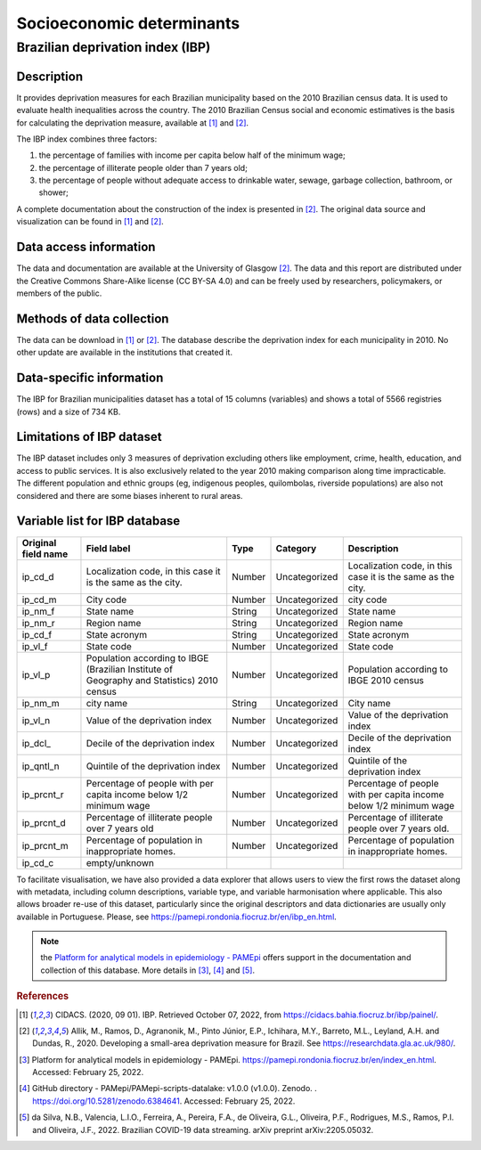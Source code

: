 Socioeconomic determinants
=====

Brazilian deprivation index (IBP)
--------------------------------

Description
^^^^^^^^^^^

It provides deprivation measures for each Brazilian municipality based on the 2010 Brazilian census data. It is used to evaluate health inequalities across the country. The 2010 Brazilian Census social and economic estimatives is the basis for calculating the deprivation measure, available at [1]_ and [2]_. 

The IBP index combines three factors: 

1. the percentage of families with income per capita below half of the minimum wage; 
2. the percentage of illiterate people older than 7 years old; 
3. the percentage of people without adequate access to drinkable water, sewage, garbage collection, bathroom, or shower;

A complete documentation about the construction of the index is presented in [2]_. The original data source and visualization can be found in [1]_ and [2]_.

Data access information
^^^^^^^^^^^^^^^^^^^^^^^

The data and documentation are available at the University of Glasgow [2]_. The data and this report are distributed under the Creative Commons Share-Alike license (CC BY-SA 4.0) and can be freely used by researchers, policymakers, or members of the public.

Methods of data collection
^^^^^^^^^^^^^^^^^^^^^^^^^^
The data can be download in [1]_ or [2]_. The database describe the deprivation index for each municipality in 2010. No other update are available in the institutions that created it.

Data-specific information
^^^^^^^^^^^^^^^^^^^^^^^^^

The IBP for Brazilian municipalities dataset has a total of 15 columns (variables) and shows a total of 5566 registries (rows) and a size of 734 KB. 

Limitations of IBP dataset
^^^^^^^^^^^^^^^^^^^^^^^^^^

The IBP dataset includes only 3 measures of deprivation excluding others like employment, crime, health, education, and access to public services. It is also exclusively related to the year 2010 making comparison along time impracticable. The different population and ethnic groups (eg, indigenous peoples, quilombolas, riverside populations) are also not considered and there are some biases inherent to rural areas. 

Variable list for IBP database
^^^^^^^^^^^^^^^^^^^^^^^^^^^^^^
+---------------------+----------------------------------------------------+--------+---------------+---------------------------------------+
| Original field name | Field label                                        | Type   | Category      | Description                           | 
+=====================+====================================================+========+===============+=======================================+
| ip_cd_d             | Localization code, in this case                    | Number | Uncategorized | Localization code, in this case it is |  
|                     | it is the same as the city.                        |        |               | the same as the city.                 |
+---------------------+----------------------------------------------------+--------+---------------+---------------------------------------+
| ip_cd_m             | City code                                          | Number | Uncategorized | city code                             | 
+---------------------+----------------------------------------------------+--------+---------------+---------------------------------------+
| ip_nm_f             | State name                                         | String | Uncategorized | State name                            |
+---------------------+----------------------------------------------------+--------+---------------+---------------------------------------+
| ip_nm_r             | Region name                                        | String | Uncategorized | Region name                           | 
+---------------------+----------------------------------------------------+--------+---------------+---------------------------------------+
| ip_cd_f             | State acronym                                      | String | Uncategorized | State acronym                         |  
+---------------------+----------------------------------------------------+--------+---------------+---------------------------------------+
| ip_vl_f             | State code                                         | Number | Uncategorized | State code                            | 
+---------------------+----------------------------------------------------+--------+---------------+---------------------------------------+
| ip_vl_p             | Population according to IBGE (Brazilian            | Number | Uncategorized | Population according to IBGE  2010    |
|                     | Institute of Geography and Statistics) 2010 census |        |               | census                                |
+---------------------+----------------------------------------------------+--------+---------------+---------------------------------------+
| ip_nm_m             | city name                                          | String | Uncategorized | City name                             | 
+---------------------+----------------------------------------------------+--------+---------------+---------------------------------------+
| ip_vl_n             | Value of the deprivation index                     | Number | Uncategorized | Value of the deprivation index        | 
+---------------------+----------------------------------------------------+--------+---------------+---------------------------------------+
| ip_dcl_             | Decile of the deprivation index                    | Number | Uncategorized | Decile of the deprivation index       | 
+---------------------+----------------------------------------------------+--------+---------------+---------------------------------------+
| ip_qntl_n           | Quintile of the deprivation index                  | Number | Uncategorized | Quintile of the deprivation index     | 
+---------------------+----------------------------------------------------+--------+---------------+---------------------------------------+
| ip_prcnt_r          | Percentage of people with per capita               | Number | Uncategorized | Percentage of people with per capita  | 
|                     | income below 1/2 minimum wage                      |        |               | income below 1/2 minimum wage         |
+---------------------+----------------------------------------------------+--------+---------------+---------------------------------------+
| ip_prcnt_d          | Percentage of illiterate people over               | Number | Uncategorized | Percentage of illiterate people over  | 
|                     | 7 years old                                        |        |               | 7 years old.                          |
+---------------------+----------------------------------------------------+--------+---------------+---------------------------------------+
| ip_prcnt_m          | Percentage of population in                        | Number | Uncategorized | Percentage of population in           | 
|                     | inappropriate homes.                               |        |               | inappropriate homes.                  |
+---------------------+----------------------------------------------------+--------+---------------+---------------------------------------+
| ip_cd_c             | empty/unknown                                      |        |               |                                       | 
+---------------------+----------------------------------------------------+--------+---------------+---------------------------------------+

To facilitate visualisation, we have also provided a data explorer that allows users to view the first rows the dataset along with metadata, including column descriptions, variable type, and variable harmonisation where applicable. This also allows broader re-use of this dataset, particularly since the original descriptors and data dictionaries are usually only available in Portuguese. Please, see https://pamepi.rondonia.fiocruz.br/en/ibp_en.html. 

.. note::

  the `Platform for analytical models in epidemiology - PAMEpi <https://pamepi.rondonia.fiocruz.br/en/index_en.html.>`_ offers support in the documentation and collection of this database. More details in [3]_, [4]_ and [5]_.

.. rubric:: References

.. [1] CIDACS. (2020, 09 01). IBP. Retrieved October 07, 2022, from https://cidacs.bahia.fiocruz.br/ibp/painel/.
.. [2] Allik, M., Ramos, D., Agranonik, M., Pinto Júnior, E.P., Ichihara, M.Y., Barreto, M.L., Leyland, A.H. and Dundas, R., 2020. Developing a small-area deprivation measure for Brazil. See https://researchdata.gla.ac.uk/980/.
.. [3] Platform for analytical models in epidemiology - PAMEpi. https://pamepi.rondonia.fiocruz.br/en/index_en.html. Accessed: February 25, 2022.
.. [4] GitHub directory - PAMepi/PAMepi-scripts-datalake: v1.0.0 (v1.0.0). Zenodo. . https://doi.org/10.5281/zenodo.6384641. Accessed: February 25, 2022.
.. [5] da Silva, N.B., Valencia, L.I.O., Ferreira, A., Pereira, F.A., de Oliveira, G.L., Oliveira, P.F., Rodrigues, M.S., Ramos, P.I. and Oliveira, J.F., 2022. Brazilian COVID-19 data streaming. arXiv preprint arXiv:2205.05032.
